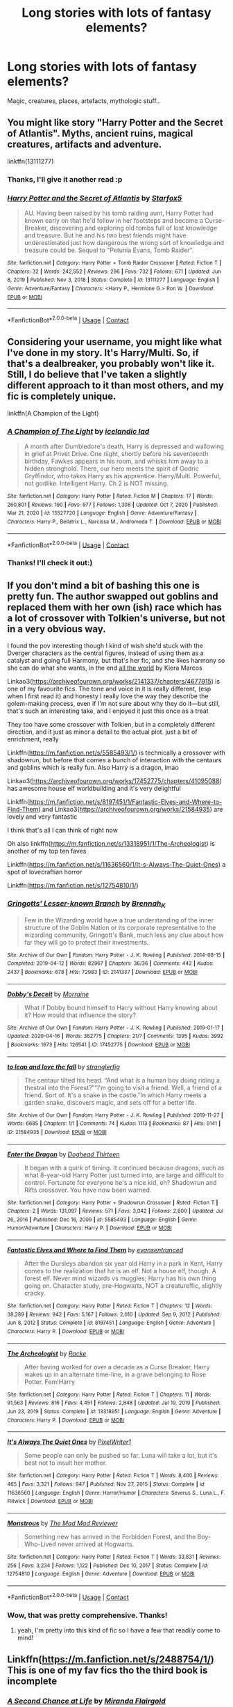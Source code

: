 #+TITLE: Long stories with lots of fantasy elements?

* Long stories with lots of fantasy elements?
:PROPERTIES:
:Author: fenrisragnarok
:Score: 7
:DateUnix: 1621326547.0
:DateShort: 2021-May-18
:FlairText: Request
:END:
Magic, creatures, places, artefacts, mythologic stuff..


** You might like story "Harry Potter and the Secret of Atlantis". Myths, ancient ruins, magical creatures, artifacts and adventure.

linkffn(13111277)
:PROPERTIES:
:Author: Starfox5
:Score: 3
:DateUnix: 1621334147.0
:DateShort: 2021-May-18
:END:

*** Thanks, I'll give it another read :p
:PROPERTIES:
:Author: fenrisragnarok
:Score: 3
:DateUnix: 1621335608.0
:DateShort: 2021-May-18
:END:


*** [[https://www.fanfiction.net/s/13111277/1/][*/Harry Potter and the Secret of Atlantis/*]] by [[https://www.fanfiction.net/u/2548648/Starfox5][/Starfox5/]]

#+begin_quote
  AU. Having been raised by his tomb raiding aunt, Harry Potter had known early on that he'd follow in her footsteps and become a Curse-Breaker, discovering and exploring old tombs full of lost knowledge and treasure. But he and his two best friends might have underestimated just how dangerous the wrong sort of knowledge and treasure could be. Sequel to "Petunia Evans, Tomb Raider".
#+end_quote

^{/Site/:} ^{fanfiction.net} ^{*|*} ^{/Category/:} ^{Harry} ^{Potter} ^{+} ^{Tomb} ^{Raider} ^{Crossover} ^{*|*} ^{/Rated/:} ^{Fiction} ^{T} ^{*|*} ^{/Chapters/:} ^{32} ^{*|*} ^{/Words/:} ^{242,552} ^{*|*} ^{/Reviews/:} ^{296} ^{*|*} ^{/Favs/:} ^{732} ^{*|*} ^{/Follows/:} ^{671} ^{*|*} ^{/Updated/:} ^{Jun} ^{8,} ^{2019} ^{*|*} ^{/Published/:} ^{Nov} ^{3,} ^{2018} ^{*|*} ^{/Status/:} ^{Complete} ^{*|*} ^{/id/:} ^{13111277} ^{*|*} ^{/Language/:} ^{English} ^{*|*} ^{/Genre/:} ^{Adventure/Fantasy} ^{*|*} ^{/Characters/:} ^{<Harry} ^{P.,} ^{Hermione} ^{G.>} ^{Ron} ^{W.} ^{*|*} ^{/Download/:} ^{[[http://www.ff2ebook.com/old/ffn-bot/index.php?id=13111277&source=ff&filetype=epub][EPUB]]} ^{or} ^{[[http://www.ff2ebook.com/old/ffn-bot/index.php?id=13111277&source=ff&filetype=mobi][MOBI]]}

--------------

*FanfictionBot*^{2.0.0-beta} | [[https://github.com/FanfictionBot/reddit-ffn-bot/wiki/Usage][Usage]] | [[https://www.reddit.com/message/compose?to=tusing][Contact]]
:PROPERTIES:
:Author: FanfictionBot
:Score: 2
:DateUnix: 1621334168.0
:DateShort: 2021-May-18
:END:


** Considering your username, you might like what I've done in my story. It's Harry/Multi. So, if that's a dealbreaker, you probably won't like it. Still, I do believe that I've taken a slightly different approach to it than most others, and my fic is completely unique.

linkffn(A Champion of the Light)
:PROPERTIES:
:Author: IceReddit87
:Score: 3
:DateUnix: 1621341037.0
:DateShort: 2021-May-18
:END:

*** [[https://www.fanfiction.net/s/13527720/1/][*/A Champion of The Light/*]] by [[https://www.fanfiction.net/u/9928831/icelandic-lad][/icelandic lad/]]

#+begin_quote
  A month after Dumbledore's death, Harry is depressed and wallowing in grief at Privet Drive. One night, shortly before his seventeenth birthday, Fawkes appears in his room, and whisks him away to a hidden stronghold. There, our hero meets the spirit of Godric Gryffindor, who takes Harry as his apprentice. Harry/Multi. Powerful, not godlike. Intelligent Harry. Ch 2 is NOT missing.
#+end_quote

^{/Site/:} ^{fanfiction.net} ^{*|*} ^{/Category/:} ^{Harry} ^{Potter} ^{*|*} ^{/Rated/:} ^{Fiction} ^{M} ^{*|*} ^{/Chapters/:} ^{17} ^{*|*} ^{/Words/:} ^{260,801} ^{*|*} ^{/Reviews/:} ^{190} ^{*|*} ^{/Favs/:} ^{977} ^{*|*} ^{/Follows/:} ^{1,308} ^{*|*} ^{/Updated/:} ^{Oct} ^{7,} ^{2020} ^{*|*} ^{/Published/:} ^{Mar} ^{21,} ^{2020} ^{*|*} ^{/id/:} ^{13527720} ^{*|*} ^{/Language/:} ^{English} ^{*|*} ^{/Genre/:} ^{Adventure/Fantasy} ^{*|*} ^{/Characters/:} ^{Harry} ^{P.,} ^{Bellatrix} ^{L.,} ^{Narcissa} ^{M.,} ^{Andromeda} ^{T.} ^{*|*} ^{/Download/:} ^{[[http://www.ff2ebook.com/old/ffn-bot/index.php?id=13527720&source=ff&filetype=epub][EPUB]]} ^{or} ^{[[http://www.ff2ebook.com/old/ffn-bot/index.php?id=13527720&source=ff&filetype=mobi][MOBI]]}

--------------

*FanfictionBot*^{2.0.0-beta} | [[https://github.com/FanfictionBot/reddit-ffn-bot/wiki/Usage][Usage]] | [[https://www.reddit.com/message/compose?to=tusing][Contact]]
:PROPERTIES:
:Author: FanfictionBot
:Score: 2
:DateUnix: 1621341060.0
:DateShort: 2021-May-18
:END:


*** Thanks! I'll check it out:)
:PROPERTIES:
:Author: fenrisragnarok
:Score: 2
:DateUnix: 1621347323.0
:DateShort: 2021-May-18
:END:


** If you don't mind a bit of bashing this one is pretty fun. The author swapped out goblins and replaced them with her own (ish) race which has a lot of crossover with Tolkien's universe, but not in a very obvious way.

I found the pov interesting though I kind of wish she'd stuck with the Dverger characters as the central figures, instead of using them as a catalyst and going full Harmony, but that's her fic, and she likes harmony so she can do what she wants, in the end [[https://keiramarcos.com/fan-fiction/all-the-world/][all the world]] by Kiera Marcos

Linkao3([[https://archiveofourown.org/works/2141337/chapters/4677915]]) is one of my favourite fics. The tone and voice in it is really different, (esp when I first read it) and honesty I really love the way they describe the golem-making process, even if I'm not sure about why they do it---but still, that's such an interesting take, and I enjoyed it just this once as a treat

They too have some crossover with Tolkien, but in a completely different direction, and it just as minor a detail to the actual plot. just a bit of enrichment, really

Linkffn([[https://m.fanfiction.net/s/5585493/1/]]) is technically a crossover with shadowrun, but before that comes a bunch of interaction with the centaurs and goblins which is really fun. Also Harry is a dragon, lmao

Linkao3([[https://archiveofourown.org/works/17452775/chapters/41095088]]) has awesome house elf worldbuilding and it's very delightful

Linkffn([[https://m.fanfiction.net/s/8197451/1/Fantastic-Elves-and-Where-to-Find-Them]]) and Linkao3([[https://archiveofourown.org/works/21584935]]) are lovely and very fantastic

I think that's all I can think of right now

Oh also linkffn([[https://m.fanfiction.net/s/13318951/1/The-Archeologist]]) is another of my top ten faves

Linkffn([[https://m.fanfiction.net/s/11636560/1/It-s-Always-The-Quiet-Ones]]) a spot of lovecraftian horror

Linkffn([[https://m.fanfiction.net/s/12754810/1/]])
:PROPERTIES:
:Author: karigan_g
:Score: 2
:DateUnix: 1621337121.0
:DateShort: 2021-May-18
:END:

*** [[https://archiveofourown.org/works/2141337][*/Gringotts' Lesser-known Branch/*]] by [[https://www.archiveofourown.org/users/Brennah_K/pseuds/Brennah_K][/Brennah_K/]]

#+begin_quote
  Few in the Wizarding world have a true understanding of the inner structure of the Goblin Nation or its corporate representative to the wizarding community, Gringott's Bank, much less any clue about how far they will go to protect their investments.
#+end_quote

^{/Site/:} ^{Archive} ^{of} ^{Our} ^{Own} ^{*|*} ^{/Fandom/:} ^{Harry} ^{Potter} ^{-} ^{J.} ^{K.} ^{Rowling} ^{*|*} ^{/Published/:} ^{2014-08-15} ^{*|*} ^{/Completed/:} ^{2019-04-12} ^{*|*} ^{/Words/:} ^{82967} ^{*|*} ^{/Chapters/:} ^{36/36} ^{*|*} ^{/Comments/:} ^{442} ^{*|*} ^{/Kudos/:} ^{2437} ^{*|*} ^{/Bookmarks/:} ^{678} ^{*|*} ^{/Hits/:} ^{72983} ^{*|*} ^{/ID/:} ^{2141337} ^{*|*} ^{/Download/:} ^{[[https://archiveofourown.org/downloads/2141337/Gringotts%20Lesser-known.epub?updated_at=1615939790][EPUB]]} ^{or} ^{[[https://archiveofourown.org/downloads/2141337/Gringotts%20Lesser-known.mobi?updated_at=1615939790][MOBI]]}

--------------

[[https://archiveofourown.org/works/17452775][*/Dobby's Deceit/*]] by [[https://www.archiveofourown.org/users/Morraine/pseuds/Morraine][/Morraine/]]

#+begin_quote
  What if Dobby bound himself to Harry without Harry knowing about it? How would that influence the story?
#+end_quote

^{/Site/:} ^{Archive} ^{of} ^{Our} ^{Own} ^{*|*} ^{/Fandom/:} ^{Harry} ^{Potter} ^{-} ^{J.} ^{K.} ^{Rowling} ^{*|*} ^{/Published/:} ^{2019-01-17} ^{*|*} ^{/Updated/:} ^{2020-04-16} ^{*|*} ^{/Words/:} ^{362775} ^{*|*} ^{/Chapters/:} ^{21/?} ^{*|*} ^{/Comments/:} ^{1395} ^{*|*} ^{/Kudos/:} ^{3992} ^{*|*} ^{/Bookmarks/:} ^{1673} ^{*|*} ^{/Hits/:} ^{126541} ^{*|*} ^{/ID/:} ^{17452775} ^{*|*} ^{/Download/:} ^{[[https://archiveofourown.org/downloads/17452775/Dobbys%20Deceit.epub?updated_at=1619361932][EPUB]]} ^{or} ^{[[https://archiveofourown.org/downloads/17452775/Dobbys%20Deceit.mobi?updated_at=1619361932][MOBI]]}

--------------

[[https://archiveofourown.org/works/21584935][*/to leap and love the fall/*]] by [[https://www.archiveofourown.org/users/stranglerfig/pseuds/stranglerfig][/stranglerfig/]]

#+begin_quote
  The centaur tilted his head. “And what is a human boy doing riding a thestral into the Forest?”“I'm going to visit a friend. Well, a friend of a friend. Sort of. It's a snake in the castle.”In which Harry meets a garden snake, discovers magic, and sets off for a better life.
#+end_quote

^{/Site/:} ^{Archive} ^{of} ^{Our} ^{Own} ^{*|*} ^{/Fandom/:} ^{Harry} ^{Potter} ^{-} ^{J.} ^{K.} ^{Rowling} ^{*|*} ^{/Published/:} ^{2019-11-27} ^{*|*} ^{/Words/:} ^{6685} ^{*|*} ^{/Chapters/:} ^{1/1} ^{*|*} ^{/Comments/:} ^{74} ^{*|*} ^{/Kudos/:} ^{1113} ^{*|*} ^{/Bookmarks/:} ^{87} ^{*|*} ^{/Hits/:} ^{9141} ^{*|*} ^{/ID/:} ^{21584935} ^{*|*} ^{/Download/:} ^{[[https://archiveofourown.org/downloads/21584935/to%20leap%20and%20love%20the.epub?updated_at=1620537562][EPUB]]} ^{or} ^{[[https://archiveofourown.org/downloads/21584935/to%20leap%20and%20love%20the.mobi?updated_at=1620537562][MOBI]]}

--------------

[[https://www.fanfiction.net/s/5585493/1/][*/Enter the Dragon/*]] by [[https://www.fanfiction.net/u/1205826/Doghead-Thirteen][/Doghead Thirteen/]]

#+begin_quote
  It began with a quirk of timing. It continued because dragons, such as what 8-year-old Harry Potter just turned into, are large and difficult to control. Fortunate for everyone he's a nice kid, eh? Shadowrun and Rifts crossover. You have now been warned.
#+end_quote

^{/Site/:} ^{fanfiction.net} ^{*|*} ^{/Category/:} ^{Harry} ^{Potter} ^{+} ^{Shadowrun} ^{Crossover} ^{*|*} ^{/Rated/:} ^{Fiction} ^{T} ^{*|*} ^{/Chapters/:} ^{2} ^{*|*} ^{/Words/:} ^{131,097} ^{*|*} ^{/Reviews/:} ^{571} ^{*|*} ^{/Favs/:} ^{3,042} ^{*|*} ^{/Follows/:} ^{2,600} ^{*|*} ^{/Updated/:} ^{Jul} ^{26,} ^{2016} ^{*|*} ^{/Published/:} ^{Dec} ^{16,} ^{2009} ^{*|*} ^{/id/:} ^{5585493} ^{*|*} ^{/Language/:} ^{English} ^{*|*} ^{/Genre/:} ^{Humor/Adventure} ^{*|*} ^{/Characters/:} ^{Harry} ^{P.} ^{*|*} ^{/Download/:} ^{[[http://www.ff2ebook.com/old/ffn-bot/index.php?id=5585493&source=ff&filetype=epub][EPUB]]} ^{or} ^{[[http://www.ff2ebook.com/old/ffn-bot/index.php?id=5585493&source=ff&filetype=mobi][MOBI]]}

--------------

[[https://www.fanfiction.net/s/8197451/1/][*/Fantastic Elves and Where to Find Them/*]] by [[https://www.fanfiction.net/u/651163/evansentranced][/evansentranced/]]

#+begin_quote
  After the Dursleys abandon six year old Harry in a park in Kent, Harry comes to the realization that he is an elf. Not a house elf, though. A forest elf. Never mind wizards vs muggles; Harry has his own thing going on. Character study, pre-Hogwarts, NOT a creature!fic, slightly cracky.
#+end_quote

^{/Site/:} ^{fanfiction.net} ^{*|*} ^{/Category/:} ^{Harry} ^{Potter} ^{*|*} ^{/Rated/:} ^{Fiction} ^{T} ^{*|*} ^{/Chapters/:} ^{12} ^{*|*} ^{/Words/:} ^{38,289} ^{*|*} ^{/Reviews/:} ^{942} ^{*|*} ^{/Favs/:} ^{5,167} ^{*|*} ^{/Follows/:} ^{2,010} ^{*|*} ^{/Updated/:} ^{Sep} ^{9,} ^{2012} ^{*|*} ^{/Published/:} ^{Jun} ^{8,} ^{2012} ^{*|*} ^{/Status/:} ^{Complete} ^{*|*} ^{/id/:} ^{8197451} ^{*|*} ^{/Language/:} ^{English} ^{*|*} ^{/Genre/:} ^{Adventure} ^{*|*} ^{/Characters/:} ^{Harry} ^{P.} ^{*|*} ^{/Download/:} ^{[[http://www.ff2ebook.com/old/ffn-bot/index.php?id=8197451&source=ff&filetype=epub][EPUB]]} ^{or} ^{[[http://www.ff2ebook.com/old/ffn-bot/index.php?id=8197451&source=ff&filetype=mobi][MOBI]]}

--------------

[[https://www.fanfiction.net/s/13318951/1/][*/The Archeologist/*]] by [[https://www.fanfiction.net/u/1890123/Racke][/Racke/]]

#+begin_quote
  After having worked for over a decade as a Curse Breaker, Harry wakes up in an alternate time-line, in a grave belonging to Rose Potter. Fem!Harry
#+end_quote

^{/Site/:} ^{fanfiction.net} ^{*|*} ^{/Category/:} ^{Harry} ^{Potter} ^{*|*} ^{/Rated/:} ^{Fiction} ^{T} ^{*|*} ^{/Chapters/:} ^{11} ^{*|*} ^{/Words/:} ^{91,563} ^{*|*} ^{/Reviews/:} ^{816} ^{*|*} ^{/Favs/:} ^{4,451} ^{*|*} ^{/Follows/:} ^{2,848} ^{*|*} ^{/Updated/:} ^{Jul} ^{19,} ^{2019} ^{*|*} ^{/Published/:} ^{Jun} ^{23,} ^{2019} ^{*|*} ^{/Status/:} ^{Complete} ^{*|*} ^{/id/:} ^{13318951} ^{*|*} ^{/Language/:} ^{English} ^{*|*} ^{/Genre/:} ^{Adventure} ^{*|*} ^{/Characters/:} ^{Harry} ^{P.} ^{*|*} ^{/Download/:} ^{[[http://www.ff2ebook.com/old/ffn-bot/index.php?id=13318951&source=ff&filetype=epub][EPUB]]} ^{or} ^{[[http://www.ff2ebook.com/old/ffn-bot/index.php?id=13318951&source=ff&filetype=mobi][MOBI]]}

--------------

[[https://www.fanfiction.net/s/11636560/1/][*/It's Always The Quiet Ones/*]] by [[https://www.fanfiction.net/u/5088760/PixelWriter1][/PixelWriter1/]]

#+begin_quote
  Some people can only be pushed so far. Luna will take a lot, but it's best not to insult her mother.
#+end_quote

^{/Site/:} ^{fanfiction.net} ^{*|*} ^{/Category/:} ^{Harry} ^{Potter} ^{*|*} ^{/Rated/:} ^{Fiction} ^{T} ^{*|*} ^{/Words/:} ^{8,400} ^{*|*} ^{/Reviews/:} ^{465} ^{*|*} ^{/Favs/:} ^{3,321} ^{*|*} ^{/Follows/:} ^{947} ^{*|*} ^{/Published/:} ^{Nov} ^{27,} ^{2015} ^{*|*} ^{/Status/:} ^{Complete} ^{*|*} ^{/id/:} ^{11636560} ^{*|*} ^{/Language/:} ^{English} ^{*|*} ^{/Genre/:} ^{Horror/Humor} ^{*|*} ^{/Characters/:} ^{Severus} ^{S.,} ^{Luna} ^{L.,} ^{F.} ^{Flitwick} ^{*|*} ^{/Download/:} ^{[[http://www.ff2ebook.com/old/ffn-bot/index.php?id=11636560&source=ff&filetype=epub][EPUB]]} ^{or} ^{[[http://www.ff2ebook.com/old/ffn-bot/index.php?id=11636560&source=ff&filetype=mobi][MOBI]]}

--------------

[[https://www.fanfiction.net/s/12754810/1/][*/Monstrous/*]] by [[https://www.fanfiction.net/u/699762/The-Mad-Mad-Reviewer][/The Mad Mad Reviewer/]]

#+begin_quote
  Something new has arrived in the Forbidden Forest, and the Boy-Who-Lived never arrived at Hogwarts.
#+end_quote

^{/Site/:} ^{fanfiction.net} ^{*|*} ^{/Category/:} ^{Harry} ^{Potter} ^{*|*} ^{/Rated/:} ^{Fiction} ^{T} ^{*|*} ^{/Words/:} ^{33,831} ^{*|*} ^{/Reviews/:} ^{256} ^{*|*} ^{/Favs/:} ^{3,234} ^{*|*} ^{/Follows/:} ^{1,122} ^{*|*} ^{/Published/:} ^{Dec} ^{10,} ^{2017} ^{*|*} ^{/Status/:} ^{Complete} ^{*|*} ^{/id/:} ^{12754810} ^{*|*} ^{/Language/:} ^{English} ^{*|*} ^{/Genre/:} ^{Adventure} ^{*|*} ^{/Download/:} ^{[[http://www.ff2ebook.com/old/ffn-bot/index.php?id=12754810&source=ff&filetype=epub][EPUB]]} ^{or} ^{[[http://www.ff2ebook.com/old/ffn-bot/index.php?id=12754810&source=ff&filetype=mobi][MOBI]]}

--------------

*FanfictionBot*^{2.0.0-beta} | [[https://github.com/FanfictionBot/reddit-ffn-bot/wiki/Usage][Usage]] | [[https://www.reddit.com/message/compose?to=tusing][Contact]]
:PROPERTIES:
:Author: FanfictionBot
:Score: 2
:DateUnix: 1621337167.0
:DateShort: 2021-May-18
:END:


*** Wow, that was pretty comprehensive. Thanks!
:PROPERTIES:
:Author: fenrisragnarok
:Score: 1
:DateUnix: 1621347985.0
:DateShort: 2021-May-18
:END:

**** yeah, I'm pretty into this kind of fic so I have a few that readily come to mind!
:PROPERTIES:
:Author: karigan_g
:Score: 2
:DateUnix: 1621348431.0
:DateShort: 2021-May-18
:END:


** Linkffn([[https://m.fanfiction.net/s/2488754/1/]]) This is one of my fav fics tho the third book is incomplete
:PROPERTIES:
:Author: HaveANiceFuneral
:Score: 1
:DateUnix: 1621356340.0
:DateShort: 2021-May-18
:END:

*** [[https://www.fanfiction.net/s/2488754/1/][*/A Second Chance at Life/*]] by [[https://www.fanfiction.net/u/100447/Miranda-Flairgold][/Miranda Flairgold/]]

#+begin_quote
  When Voldemort's assassins find him Harry flees seeking a place to prepare for the battle. Bloodmagic, wandlessmagic, necromancy, fae, a thunderbird, demons, vampires. Harry finds the strength & allies to win a war. Singularly unique fic.
#+end_quote

^{/Site/:} ^{fanfiction.net} ^{*|*} ^{/Category/:} ^{Harry} ^{Potter} ^{*|*} ^{/Rated/:} ^{Fiction} ^{M} ^{*|*} ^{/Chapters/:} ^{35} ^{*|*} ^{/Words/:} ^{251,462} ^{*|*} ^{/Reviews/:} ^{4,778} ^{*|*} ^{/Favs/:} ^{10,194} ^{*|*} ^{/Follows/:} ^{4,171} ^{*|*} ^{/Updated/:} ^{Jul} ^{23,} ^{2006} ^{*|*} ^{/Published/:} ^{Jul} ^{17,} ^{2005} ^{*|*} ^{/Status/:} ^{Complete} ^{*|*} ^{/id/:} ^{2488754} ^{*|*} ^{/Language/:} ^{English} ^{*|*} ^{/Genre/:} ^{Adventure} ^{*|*} ^{/Download/:} ^{[[http://www.ff2ebook.com/old/ffn-bot/index.php?id=2488754&source=ff&filetype=epub][EPUB]]} ^{or} ^{[[http://www.ff2ebook.com/old/ffn-bot/index.php?id=2488754&source=ff&filetype=mobi][MOBI]]}

--------------

*FanfictionBot*^{2.0.0-beta} | [[https://github.com/FanfictionBot/reddit-ffn-bot/wiki/Usage][Usage]] | [[https://www.reddit.com/message/compose?to=tusing][Contact]]
:PROPERTIES:
:Author: FanfictionBot
:Score: 2
:DateUnix: 1621356359.0
:DateShort: 2021-May-18
:END:
